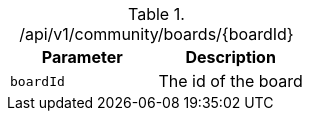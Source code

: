 .+/api/v1/community/boards/{boardId}+
|===
|Parameter|Description

|`+boardId+`
|The id of the board

|===
